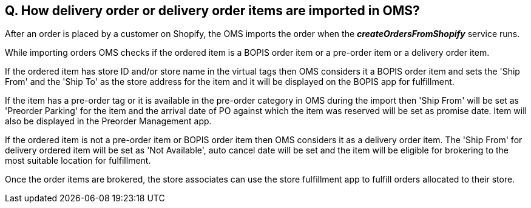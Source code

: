 == Q. How delivery order or delivery order items are imported in OMS?

After an order is placed by a customer on Shopify, the OMS imports the order when the *_createOrdersFromShopify_* service runs.

While importing orders OMS checks if the ordered item is a BOPIS order item or a pre-order item or a delivery order item. 

If the ordered item has store ID and/or store name in the virtual tags then OMS considers it a BOPIS order item and sets the 'Ship From' and the 'Ship To' as the store address for the item and it will be displayed on the BOPIS app for fulfillment.

If the item has a pre-order tag or it is available in the pre-order category in OMS during the import then 'Ship From' will be set as 'Preorder Parking' for the item and the arrival date of PO against which the item was reserved will be set as promise date. Item will also be displayed in the Preorder Management app.

If the ordered item is not a pre-order item or BOPIS order item then OMS considers it as a delivery order item. The 'Ship From' for delivery ordered item will be set as 'Not Available', auto cancel date will be set and the item will be eligible for brokering to the most suitable location for fulfillment.

Once the order items are brokered, the store associates can use the store fulfillment app to fulfill orders allocated to their store.
